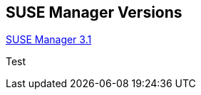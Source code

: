 
:layout: default
:page-permalink: manager-index.html
:showtitle:
:page-title: SUSE Manager Live Documentation
:page-description: SUSE Manager Documentation


== SUSE Manager Versions

link:manager31-index.html[SUSE Manager 3.1]

Test




